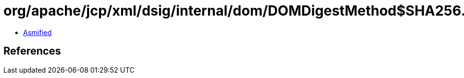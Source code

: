 = org/apache/jcp/xml/dsig/internal/dom/DOMDigestMethod$SHA256.class

 - link:DOMDigestMethod$SHA256-asmified.java[Asmified]

== References

